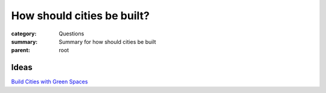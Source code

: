How should cities be built?
==================================================

:category: Questions
:summary: Summary for how should cities be built
:parent: root


.. :date: 7 Feb 2015 13:26:26 EST
.. :slug: how-should-cities-be-built
.. :url: articles/questions/how-should-cities-be-built
.. :save_as: articles/questions/how-should-cities-be-built.html


.. :tag: meta
.. :author: Michael Cumming


Ideas
--------------------------------------------------

`Build Cities with Green Spaces <{filename} i-build-cities-with-green-spaces/i-build-cities-with-green-spaces.rst>`_